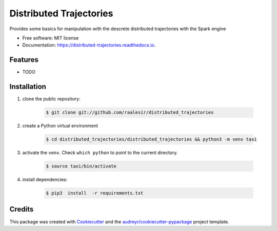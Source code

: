 ========================
Distributed Trajectories
========================


.. image:: https://img.shields.io/pypi/v/distributed_trajectories.svg
        :target: https://pypi.python.org/pypi/distributed_trajectories

.. image:: https://travis-ci.com/raalesir/distributed_trajectories.svg?branch=master
        :target: https://travis-ci.com/raalesir/distributed_trajectories

.. image:: https://readthedocs.org/projects/distributed-trajectories/badge/?version=latest
        :target: https://distributed-trajectories.readthedocs.io/en/latest/?version=latest
        :alt: Documentation Status




Provides some basics for manipulation with the descrete distributed trajectories  with the Spark engine


* Free software: MIT license
* Documentation: https://distributed-trajectories.readthedocs.io.


Features
--------

* TODO


Installation
------------

#. clone the public repository:

    .. code-block:: console

        $ git clone git://github.com/raalesir/distributed_trajectories
#. create a Python virtual environment

    .. code-block:: console

        $ cd distributed_trajectories/distributed_trajectories && python3 -m venv taxi


#. activate  the ``venv``. Check ``which python`` to point to the current directory.

    .. code-block:: console

       $ source taxi/bin/activate


#. install dependencies:

    .. code-block:: console

     $ pip3  install  -r requirements.txt

     
Credits
-------

This package was created with Cookiecutter_ and the `audreyr/cookiecutter-pypackage`_ project template.

.. _Cookiecutter: https://github.com/audreyr/cookiecutter
.. _`audreyr/cookiecutter-pypackage`: https://github.com/audreyr/cookiecutter-pypackage
